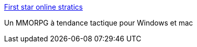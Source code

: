 :jbake-type: post
:jbake-status: published
:jbake-title: First star online stratics
:jbake-tags: jeu,software,freeware,shareware,mmorpg,windows,macosx,_mois_mai,_année_2006
:jbake-date: 2006-05-31
:jbake-depth: ../
:jbake-uri: shaarli/1149099489000.adoc
:jbake-source: https://nicolas-delsaux.hd.free.fr/Shaarli?searchterm=http%3A%2F%2Fwww.firststaronlinestratics.com%2F&searchtags=jeu+software+freeware+shareware+mmorpg+windows+macosx+_mois_mai+_ann%C3%A9e_2006
:jbake-style: shaarli

http://www.firststaronlinestratics.com/[First star online stratics]

Un MMORPG à tendance tactique pour Windows et mac
